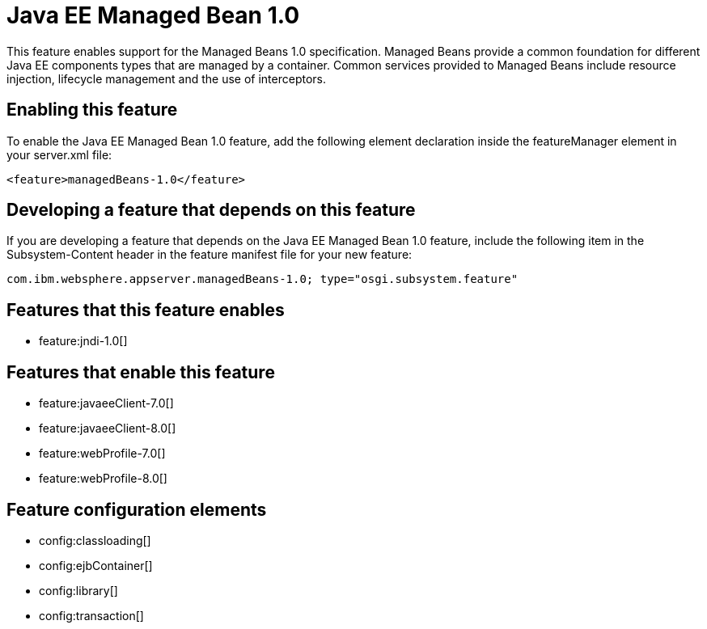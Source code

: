 = Java EE Managed Bean 1.0
:stylesheet: ../feature.css
:linkcss: 
:nofooter: 

This feature enables support for the Managed Beans 1.0 specification. Managed Beans provide a common foundation for different Java EE components types that are managed by a container.  Common services provided to Managed Beans include resource injection, lifecycle management and the use of interceptors.

== Enabling this feature
To enable the Java EE Managed Bean 1.0 feature, add the following element declaration inside the featureManager element in your server.xml file:


----
<feature>managedBeans-1.0</feature>
----

== Developing a feature that depends on this feature
If you are developing a feature that depends on the Java EE Managed Bean 1.0 feature, include the following item in the Subsystem-Content header in the feature manifest file for your new feature:


[source,]
----
com.ibm.websphere.appserver.managedBeans-1.0; type="osgi.subsystem.feature"
----

== Features that this feature enables
* feature:jndi-1.0[]

== Features that enable this feature
* feature:javaeeClient-7.0[]
* feature:javaeeClient-8.0[]
* feature:webProfile-7.0[]
* feature:webProfile-8.0[]

== Feature configuration elements
* config:classloading[]
* config:ejbContainer[]
* config:library[]
* config:transaction[]
